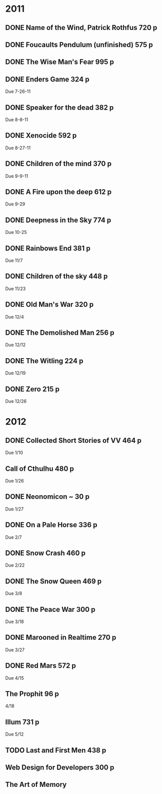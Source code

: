 
* 2011
** DONE Name of the Wind, Patrick Rothfus 720 p
  CLOSED: [2011-07-17 Sun 10:43]
** DONE Foucaults Pendulum (unfinished) 575 p
  CLOSED: [2011-07-17 Sun 10:43]

** DONE The Wise Man's Fear 995 p
  CLOSED: [2011-08-01 Mon 23:26]
** DONE Enders Game 324 p
  CLOSED: [2011-08-20 Sat 18:22]
  Due 7-26-11
** DONE Speaker for the dead 382 p
  CLOSED: [2011-11-01 Tue 20:35]
  Due 8-8-11
** DONE Xenocide 592 p
  CLOSED: [2011-11-01 Tue 20:35]
  Due 8-27-11
** DONE Children of the mind 370 p
  CLOSED: [2011-11-01 Tue 20:35]
  Due 9-9-11
** DONE A Fire upon the deep 612 p
  CLOSED: [2011-11-01 Tue 20:38]
  Due 9-29
** DONE Deepness in the Sky 774 p
  CLOSED: [2011-12-11 Sun 19:17]
  Due 10-25
** DONE Rainbows End 381 p
   CLOSED: [2012-02-13 Mon 16:35]
   Due 11/7
** DONE Children of the sky 448 p
   CLOSED: [2012-02-13 Mon 16:35]
   Due 11/23
** DONE Old Man's War 320 p
   CLOSED: [2012-02-13 Mon 16:35]
   Due 12/4
** DONE The Demolished Man 256 p
   CLOSED: [2012-02-13 Mon 16:35]
   Due 12/12
** DONE The Witling 224 p
   CLOSED: [2012-02-13 Mon 16:35]
   Due 12/19
** DONE Zero 215 p
   CLOSED: [2012-02-13 Mon 16:35]
   Due 12/26

* 2012
** DONE Collected Short Stories of VV 464 p
   CLOSED: [2012-04-18 Wed 00:38]
   Due 1/10
** Call of Cthulhu 480 p
   Due 1/26
** DONE Neonomicon ~ 30 p
   CLOSED: [2012-02-13 Mon 16:41]
   Due 1/27
** DONE On a Pale Horse 336 p
   CLOSED: [2012-02-27 Mon 23:04]
   Due 2/7
** DONE Snow Crash 460 p
   CLOSED: [2012-03-12 Mon 00:13]
   Due 2/22
** DONE The Snow Queen 469 p
   CLOSED: [2012-04-03 Tue 20:59]
   Due 3/8
** DONE The Peace War 300 p
   CLOSED: [2012-04-03 Tue 21:00]
   Due 3/18
** DONE Marooned in Realtime 270 p
   CLOSED: [2012-04-03 Tue 21:00]
   Due 3/27
** DONE Red Mars 572 p
   CLOSED: [2012-06-16 Sat 17:16]
   Due 4/15
** The Prophit 96 p
   4/18
** Illum 731 p
   Due 5/12
** TODO Last and First Men 438 p
** Web Design for Developers 300 p
** The Art of Memory
